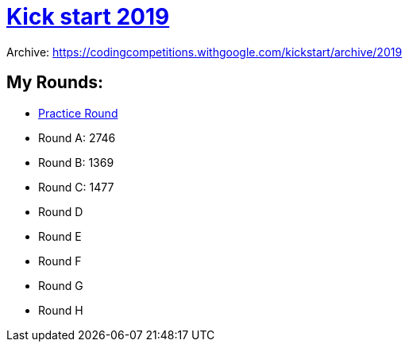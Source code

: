 = https://codingcompetitions.withgoogle.com/kickstart/archive/2019[Kick start 2019]

Archive: https://codingcompetitions.withgoogle.com/kickstart/archive/2019

== My Rounds:

- link:src/ks19/r0p[Practice Round]
- Round A: 2746
- Round B: 1369
- Round C: 1477
- Round D
- Round E
- Round F
- Round G
- Round H




